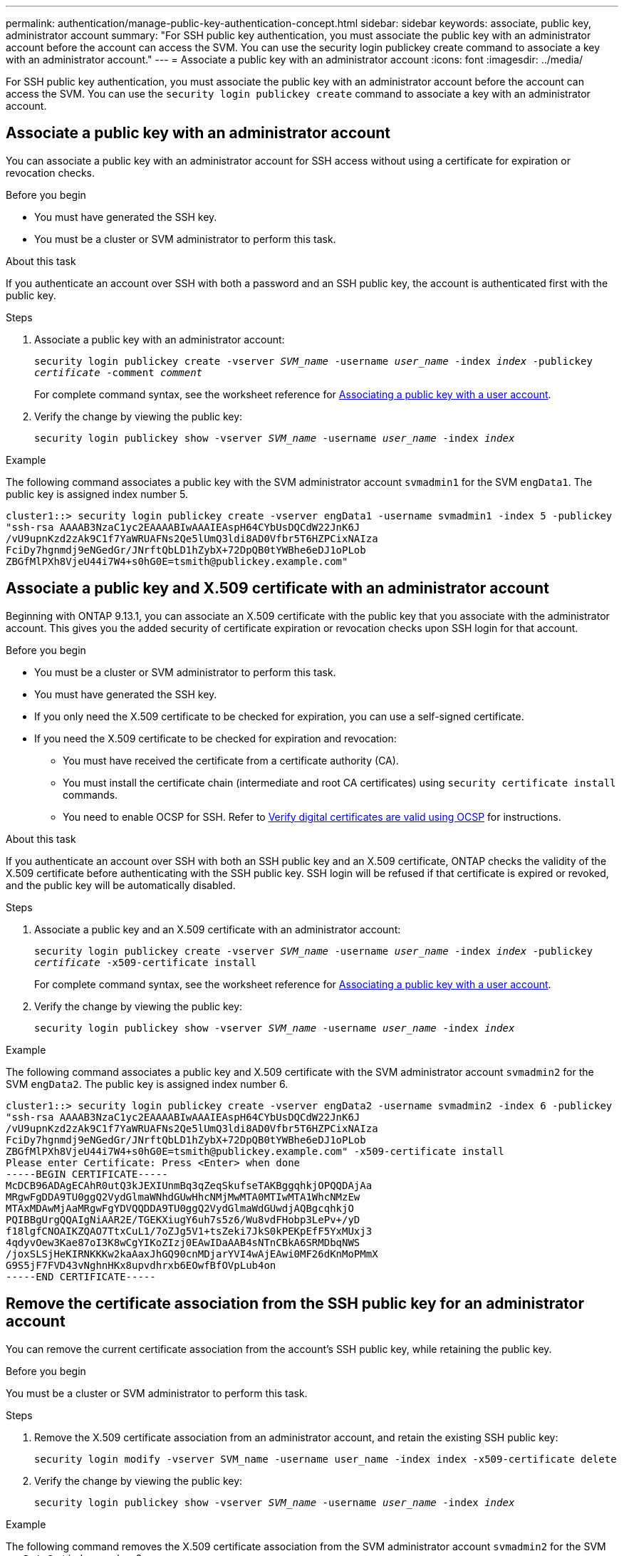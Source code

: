 ---
permalink: authentication/manage-public-key-authentication-concept.html
sidebar: sidebar
keywords: associate, public key, administrator account
summary: "For SSH public key authentication, you must associate the public key with an administrator account before the account can access the SVM. You can use the security login publickey create command to associate a key with an administrator account."
---
= Associate a public key with an administrator account
:icons: font
:imagesdir: ../media/

[.lead]
For SSH public key authentication, you must associate the public key with an administrator account before the account can access the SVM. You can use the `security login publickey create` command to associate a key with an administrator account.

== Associate a public key with an administrator account 
You can associate a public key with an administrator account for SSH access without using a certificate for expiration or revocation checks.

.Before you begin

* You must have generated the SSH key.
* You must be a cluster or SVM administrator to perform this task.

.About this task

If you authenticate an account over SSH with both a password and an SSH public key, the account is authenticated first with the public key.

.Steps

. Associate a public key with an administrator account:
+
`security login publickey create -vserver _SVM_name_ -username _user_name_ -index _index_ -publickey _certificate_ -comment _comment_`
+
For complete command syntax, see the worksheet reference for link:config-worksheets-reference.html[Associating a public key with a user account^].

. Verify the change by viewing the public key:
+
`security login publickey show -vserver _SVM_name_ -username _user_name_ -index _index_`

.Example

The following command associates a public key with the SVM administrator account `svmadmin1` for the SVM ``engData1``. The public key is assigned index number 5.

----
cluster1::> security login publickey create -vserver engData1 -username svmadmin1 -index 5 -publickey
"ssh-rsa AAAAB3NzaC1yc2EAAAABIwAAAIEAspH64CYbUsDQCdW22JnK6J
/vU9upnKzd2zAk9C1f7YaWRUAFNs2Qe5lUmQ3ldi8AD0Vfbr5T6HZPCixNAIza
FciDy7hgnmdj9eNGedGr/JNrftQbLD1hZybX+72DpQB0tYWBhe6eDJ1oPLob
ZBGfMlPXh8VjeU44i7W4+s0hG0E=tsmith@publickey.example.com"
----

== Associate a public key and X.509 certificate with an administrator account
Beginning with ONTAP 9.13.1, you can associate an X.509 certificate with the public key that you associate with the administrator account. This gives you the added security of certificate expiration or revocation checks upon SSH login for that account.

.Before you begin

* You must be a cluster or SVM administrator to perform this task.
* You must have generated the SSH key.
* If you only need the X.509 certificate to be checked for expiration, you can use a self-signed certificate.
* If you need the X.509 certificate to be checked for expiration and revocation:
** You must have received the certificate from a certificate authority (CA).
** You must install the certificate chain (intermediate and root CA certificates) using `security certificate install` commands.
** You need to enable OCSP for SSH. Refer to link:../system-admin/verify-digital-certificates-valid-ocsp-task.html[Verify digital certificates are valid using OCSP^] for instructions. 

.About this task

If you authenticate an account over SSH with both an SSH public key and an X.509 certificate, ONTAP checks the validity of the X.509 certificate before authenticating with the SSH public key. SSH login will be refused if that certificate is expired or revoked, and the public key will be automatically disabled.

.Steps

. Associate a public key and an X.509 certificate with an administrator account:
+
`security login publickey create -vserver _SVM_name_ -username _user_name_ -index _index_ -publickey _certificate_ -x509-certificate install`
+
For complete command syntax, see the worksheet reference for link:config-worksheets-reference.html[Associating a public key with a user account^].

. Verify the change by viewing the public key:
+
`security login publickey show -vserver _SVM_name_ -username _user_name_ -index _index_`

.Example

The following command associates a public key and X.509 certificate with the SVM administrator account `svmadmin2` for the SVM ``engData2``. The public key is assigned index number 6.

----
cluster1::> security login publickey create -vserver engData2 -username svmadmin2 -index 6 -publickey
"ssh-rsa AAAAB3NzaC1yc2EAAAABIwAAAIEAspH64CYbUsDQCdW22JnK6J
/vU9upnKzd2zAk9C1f7YaWRUAFNs2Qe5lUmQ3ldi8AD0Vfbr5T6HZPCixNAIza
FciDy7hgnmdj9eNGedGr/JNrftQbLD1hZybX+72DpQB0tYWBhe6eDJ1oPLob
ZBGfMlPXh8VjeU44i7W4+s0hG0E=tsmith@publickey.example.com" -x509-certificate install
Please enter Certificate: Press <Enter> when done
-----BEGIN CERTIFICATE-----
McDCB96ADAgECAhR0utQ3kJEXIUnmBq3qZeqSkufseTAKBggqhkjOPQQDAjAa
MRgwFgDDA9TU0ggQ2VydGlmaWNhdGUwHhcNMjMwMTA0MTIwMTA1WhcNMzEw
MTAxMDAwMjAaMRgwFgYDVQQDDA9TU0ggQ2VydGlmaWdGUwdjAQBgcqhkjO
PQIBBgUrgQQAIgNiAAR2E/TGEKXiugY6uh7s5z6/Wu8vdFHobp3LePv+/yD
f18lgfCNOAIKZQAO7TtxCuL1/7oZJg5V1+tsZeki7JkS0kPEKpEfF5YxMUxj3
4qdyvOew3Kae87oI3K8wCgYIKoZIzj0EAwIDaAAB4sNTnCBkA6SRMDbqNWS
/joxSLSjHeKIRNKKKw2kaAaxJhGQ90cnMDjarYVI4wAjEAwi0MF26dKnMoPMmX
G9S5jF7FVD43vNghnHKx8upvdhrxb6EOwfBfOVpLub4on
-----END CERTIFICATE-----
----

== Remove the certificate association from the SSH public key for an administrator account
You can remove the current certificate association from the account's SSH public key, while retaining the public key.

.Before you begin

You must be a cluster or SVM administrator to perform this task.

.Steps

. Remove the X.509 certificate association from an administrator account, and retain the existing SSH public key:
+
`security login modify -vserver SVM_name -username user_name -index index -x509-certificate delete`

. Verify the change by viewing the public key:
+
`security login publickey show -vserver _SVM_name_ -username _user_name_ -index _index_`

.Example

The following command removes the X.509 certificate association from the SVM administrator account `svmadmin2` for the SVM ``engData2`` at index number 6.

----
cluster1::> security login publickey delete -vserver engData2 -username svmadmin2 -index 6
----

== Remove the public key and certificate association from an administrator account
You can remove the current public key and certificate configuration from an account.

.Before you begin

You must be a cluster or SVM administrator to perform this task.

.Steps

. Remove the public key and an X.509 certificate association from an administrator account:
+
`security login publickey delete -vserver _SVM_name_ -username _user_name_ -index _index_`

. Verify the change by viewing the public key:
+
`security login publickey show -vserver _SVM_name_ -username _user_name_ -index _index_`

.Example

The following command removes a public key and X.509 certificate from the SVM administrator account `svmadmin3` for the SVM ``engData3`` at index number 7.

----
cluster1::> security login publickey delete -vserver engData3 -username svmadmin3 -index 7
----
